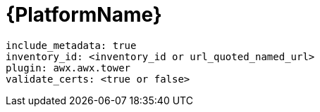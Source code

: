 [id="controller-aap-template"]

= {PlatformName}

----
include_metadata: true
inventory_id: <inventory_id or url_quoted_named_url>
plugin: awx.awx.tower
validate_certs: <true or false>
----